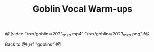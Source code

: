 #+TITLE: Goblin Vocal Warm-ups

@!(video "/res/goblins/2023_01_23.mp4"
"/res/goblins/2023_01_23.png")!@

Back to @!(ref "goblins")!@.

